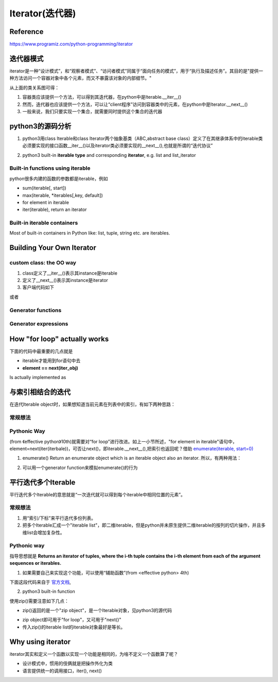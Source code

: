 Iterator(迭代器)
=================
Reference
-----------------
https://www.programiz.com/python-programming/iterator

迭代器模式
-----------------
iterator是一种“设计模式”，和“观察者模式”、“访问者模式”同属于“面向任务的模式”，用于“执行及描述任务”。其目的是"提供一种方法访问一个容器对象中各个元素，而又不暴露该对象的内部细节。"

.. image:: _images/iterator-dp.jpg

从上面的类关系图可得：

1. 容器类应该提供一个方法，可以得到其迭代器，在python中是Iterable.__iter__()
2. 然而，迭代器也应该提供一个方法，可以让“client程序”访问到容器类中的元素，在python中是Iterator.__next__()
3. 一般来说，我们只要实现一个集合，就需要同时提供这个集合的迭代器

python3的源码分析
-----------------------

.. image:: _images/sequence_uml.png

1. python3用class Iterable和class Iterator两个抽象基类（ABC,abstract base class）定义了在其继承体系中的iterable类必须要实现的接口函数__iter__()以及iterator类必须要实现的__next__(),也就是所谓的“迭代协议”

.. code-block:: python
	:linenos:

	class Iterable(metaclass=ABCMeta):

	    __slots__ = ()

	    @abstractmethod
	    def __iter__(self):
	        while False:
	            yield None

	    @classmethod
	    def __subclasshook__(cls, C):
	        if cls is Iterable:
	            return _check_methods(C, "__iter__")
	        return NotImplemented


	class Iterator(Iterable):

	    __slots__ = ()

	    @abstractmethod
	    def __next__(self):
	        'Return the next item from the iterator. When exhausted, raise StopIteration'
	        raise StopIteration

	    def __iter__(self):
	        return self

	    @classmethod
	    def __subclasshook__(cls, C):
	        if cls is Iterator:
	            return _check_methods(C, '__iter__', '__next__')
	        return NotImplemented

2. python3 built-in **iterable type** and corresponding **iterator**, e.g. list and list_iterator

Built-in functions using iterable 
^^^^^^^^^^^^^^^^^^^^^^^^^^^^^^^^^^^^^^^
python很多内建的函数的参数都是iterable，例如

- sum(iterable[, start])
- max(iterable, \*iterables[,key, default])
- for element in iterable
- iter(iterable), return an iterator

Built-in iterable containers
^^^^^^^^^^^^^^^^^^^^^^^^^^^^^^^^
Most of built-in containers in Python like: list, tuple, string etc. are iterables.

.. code-block:: none
	:linenos:

	>>> x = [42,23,24]
	#从可迭代(iterable)对象中获取iterator
	#iter() in turn calls the __iter__() method
	>>> it = iter(x)
	>>> type(it)
	<class 'list_iterator'>
	>>> type(x)
	<class 'list'>
	#We use the next(), which in turn calls the __iter__() method, to manually iterate through all the items of an iterator. 
	#When we reach the end and there is no more data to be returned, it will raise StopIteration. 
	>>> next(it)
	42
	#next(obj) is same as obj.__next__()
	>>> it.__next__()
	23
	#built-in iterable container不能被next()直接调用
	>>> next(x)
	Traceback (most recent call last):
	  File "<stdin>", line 1, in <module>
	TypeError: 'list' object is not an iterator

Building Your Own Iterator
--------------------------------------------
custom class: the OO way
^^^^^^^^^^^^^^^^^^^^^^^^^^^
.. code-block:: python
	:linenos:

	class PowTwo:
	    """Class to implement an iterator
	    of powers of two"""

	    def __init__(self, max = 0):
	        self.max = max

	    def __iter__(self):
	        self.n = 0
	        return self

	    def __next__(self):
	        #自定义class一定要有这条件语句，用来终止next()
	        if self.n <= self.max:
	            result = 2 ** self.n
	            self.n += 1
	            return result
	        else:
	            #表示next()要终止
	            raise StopIteration

1. class定义了__iter__()表示其instance是iterable
2. 定义了__next__()表示其instance是iterator
3. 客户端代码如下

.. code-block:: python
	:linenos:

	>>> a = PowTwo(4)
	>>> i = iter(a)
	>>> next(i)
	1
	>>> next(i)
	2
	>>> next(i)
	4
	>>> next(i)
	8
	>>> next(i)
	16
	>>> next(i)
	Traceback (most recent call last):
	...
	StopIteration

或者

.. code-block:: python
	:linenos:

	>>> for i in PowTwo(5):
	...     print(i)
	...     
	1
	2
	4
	8
	16
	32

Generator functions
^^^^^^^^^^^^^^^^^^^^^^^
Generator expressions
^^^^^^^^^^^^^^^^^^^^^^^^^

How "for loop" actually works
--------------------------------
下面的代码中最重要的几点就是 

- iterable才能用到for语句中去
- **element == next(iter_obj)**

.. code-block:: none
	:linenos:

	for element in iterable:
	    # do something with element
	    pass

Is actually implemented as

.. code-block:: none
	:linenos:

	# create an iterator object from that iterable
	iter_obj = iter(iterable)
	# infinite loop
	while True:
	    try:
	        # get the next item
	        element = next(iter_obj)
	        # do something with element
	        pass
	    except StopIteration:
	        # if StopIteration is raised, break from loop
	        break

与索引相结合的迭代
---------------------

在迭代Iterable object时，如果想知道当前元素在列表中的索引，有如下两种思路：

常规想法
^^^^^^^^^^
.. code-block:: python
	:linenos:

	for i in range(len(iterable)):
	  print('%d: %s' % (i, iterable[i]))

.. code-block:: python
	:linenos:

	i = 0
	for element in iterable:
	    print('%d: %s' % (i, iterable[i]))
	    i = i+1

Pythonic Way
^^^^^^^^^^^^^^^^
(from 《effective python》10th)就需要对“for loop”进行改进。如上一小节所述，"for element in iterable"语句中，element=next(iter(iterbale))，可否让next()，即iterable.__next__(),把索引也返回呢？借助
`enumerate(iterable, start=0) <https://docs.python.org/3/library/functions.html#enumerate>`_

1. enumerate() Return an enumerate object which is an iterable object also an iterator. 所以，有两种用法：

.. code-block:: python
	:linenos:

	for index, element in enumerate(iterable):
	    pass

.. code-block:: python
	:linenos:

	while True:
	    try:
	        item, element = next(enumerate(iterable))
	        pass
	    Exception:
	        break

2. 可以用一个generator function来模拟enumerate()的行为

.. code-block:: python
	:linenos:

	def enumerate(sequence, start=0):
	    n = start
	    for elem in sequence:
	        yield n, elem
	        n += 1

平行迭代多个Iterable
-----------------------
平行迭代多个Iterable的意思就是“一次迭代就可以得到每个iterable中相同位置的元素”。

常规想法
^^^^^^^^^^
1. 用“索引/下标”来平行迭代多份列表。
2. 把多个Iterable汇成一个"iterable list"，即二维iterable，但是python并未原生提供二维iterable的按列的切片操作，并且多维list会增加复杂性。

Pythonic way
^^^^^^^^^^^^^^
指导思想就是 **Returns an iterator of tuples, where the i-th tuple contains the i-th element from each of the argument sequences or iterables.**

1. 如果需要自己来实现这个功能，可以使用“辅助函数”(from <effective python> 4th)

下面这段代码来自于 `官方文档 <https://docs.python.org/3/library/functions.html#zip>`_,

.. code-block:: python
	:linenos:

	def zip(*iterables):
	    # 这个函数要达到的效果：zip('ABCD', 'xy') --> Ax By
	    sentinel = object()
	    #这是最关键的一步：由“列表推导式”生成一个“list of iterators"
	    iterators = [iter(it) for it in iterables]
	    while iterators:
	        result = []
	        #遍历list of iterators
	        for it in iterators:
				#得到和iterator对应的iterable对象中的元素
	            elem = next(it, sentinel)
	            #The iterator stops when the shortest input iterable is exhausted. 
	            if elem is sentinel:
	                return
	            result.append(elem)
	        yield tuple(result)

2. python3 built-in function

.. code-block:: python
	:linenos:

	zip(*iterables)

使用zip()需要注意如下几点：

- zip()返回的是一个"zip object"，是一个Iterable对象，见python3的源代码

.. code-block:: python
	:linenos:

	#Lib/_collections_abc.py
	zip_iterator = type(iter(zip()))
	Iterator.register(zip_iterator)

- zip object即可用于"for loop"，又可用于"next()"
- 传入zip()的iterable list的iterable对象最好是等长。

Why using iterator
---------------------------
iterator其实和定义一个函数以实现一个功能是相同的，为啥不定义一个函数算了呢？

- 设计模式中，惯用的伎俩就是把操作外化为类
- 语言提供统一的调用接口，iter(), next()